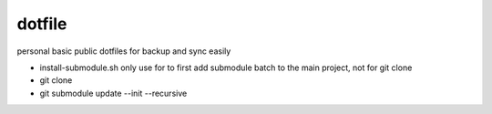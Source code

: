 dotfile
=======

personal basic public dotfiles for backup and sync easily

- install-submodule.sh only use for to first add submodule
  batch to the main project, not for git clone 
- git clone 
- git submodule update --init --recursive

